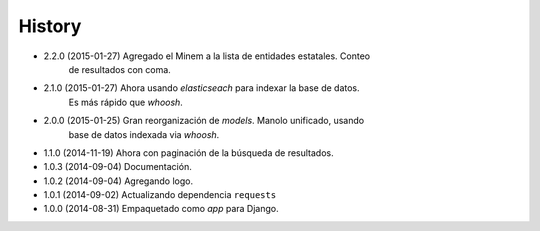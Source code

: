 .. :changelog:

History
-------
* 2.2.0 (2015-01-27) Agregado el Minem a la lista de entidades estatales. Conteo
                     de resultados con coma.
* 2.1.0 (2015-01-27) Ahora usando `elasticseach` para indexar la base de datos.
                     Es más rápido que `whoosh`.
* 2.0.0 (2015-01-25) Gran reorganización de `models`. Manolo unificado, usando
                     base de datos indexada via `whoosh`.
* 1.1.0 (2014-11-19) Ahora con paginación de la búsqueda de resultados.
* 1.0.3 (2014-09-04) Documentación.
* 1.0.2 (2014-09-04) Agregando logo.
* 1.0.1 (2014-09-02) Actualizando dependencia ``requests``
* 1.0.0 (2014-08-31) Empaquetado como *app* para Django.
